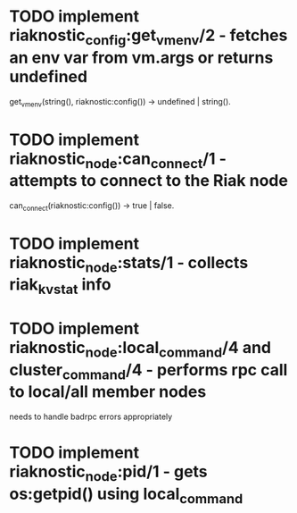 * TODO implement riaknostic_config:get_vm_env/2 - fetches an env var from vm.args or returns undefined
  get_vm_env(string(), riaknostic:config()) -> undefined | string().
* TODO implement riaknostic_node:can_connect/1 - attempts to connect to the Riak node
  can_connect(riaknostic:config()) -> true | false.
* TODO implement riaknostic_node:stats/1 - collects riak_kv_stat info
* TODO implement riaknostic_node:local_command/4 and cluster_command/4 - performs rpc call to local/all member nodes
  needs to handle badrpc errors appropriately
* TODO implement riaknostic_node:pid/1 - gets os:getpid() using local_command

